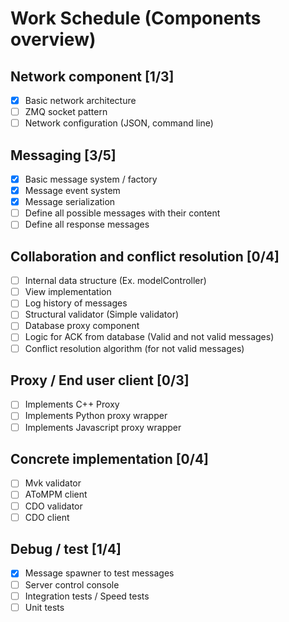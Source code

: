 * Work Schedule (Components overview)
** Network component [1/3]
  - [X] Basic network architecture
  - [ ] ZMQ socket pattern
  - [ ] Network configuration (JSON, command line)

** Messaging [3/5]
  - [X] Basic message system / factory
  - [X] Message event system
  - [X] Message serialization
  - [ ] Define all possible messages with their content
  - [ ] Define all response messages

** Collaboration and conflict resolution [0/4]
  - [ ] Internal data structure (Ex. modelController)
  - [ ] View implementation
  - [ ] Log history of messages
  - [ ] Structural validator (Simple validator)
  - [ ] Database proxy component
  - [ ] Logic for ACK from database (Valid and not valid messages)
  - [ ] Conflict resolution algorithm (for not valid messages)

** Proxy / End user client [0/3]
  - [ ] Implements C++ Proxy
  - [ ] Implements Python proxy wrapper
  - [ ] Implements Javascript proxy wrapper

** Concrete implementation [0/4]
  - [ ] Mvk validator
  - [ ] AToMPM client
  - [ ] CDO validator
  - [ ] CDO client

** Debug / test [1/4]
  - [X] Message spawner to test messages
  - [ ] Server control console
  - [ ] Integration tests / Speed tests
  - [ ] Unit tests

